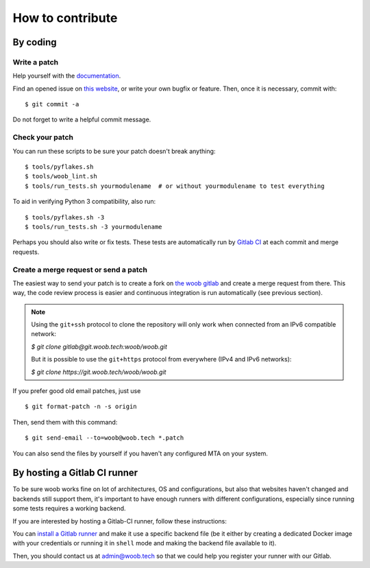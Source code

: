 How to contribute
=================

By coding
*********

Write a patch
-------------

Help yourself with the `documentation <http://docs.woob.tech/>`_.

Find an opened issue on `this website <https://git.woob.tech/woob/woob/issues>`_, or write your own bugfix or feature.
Then, once it is necessary, commit with::

    $ git commit -a

Do not forget to write a helpful commit message.

Check your patch
----------------

You can run these scripts to be sure your patch doesn't break anything::

    $ tools/pyflakes.sh
    $ tools/woob_lint.sh
    $ tools/run_tests.sh yourmodulename  # or without yourmodulename to test everything

To aid in verifying Python 3 compatibility, also run::

    $ tools/pyflakes.sh -3
    $ tools/run_tests.sh -3 yourmodulename

Perhaps you should also write or fix tests. These tests are automatically run by
`Gitlab CI <https://git.woob.tech/woob/woob/pipelines>`_ at each commit and merge requests.

Create a merge request or send a patch
--------------------------------------

The easiest way to send your patch is to create a fork on `the woob gitlab <https://git.woob.tech>`_ and create a merge
request from there. This way, the code review process is easier and continuous integration is run automatically (see
previous section).

.. note::

    Using the ``git+ssh`` protocol to clone the repository will only work when connected from an
    IPv6 compatible network:

    `$ git clone gitlab@git.woob.tech:woob/woob.git`

    But it is possible to use the ``git+https`` protocol from everywhere (IPv4 and IPv6 networks):

    `$ git clone https://git.woob.tech/woob/woob.git`

If you prefer good old email patches, just use

::

    $ git format-patch -n -s origin

Then, send them with this command::

    $ git send-email --to=woob@woob.tech *.patch

You can also send the files by yourself if you haven't any configured MTA on your system.

By hosting a Gitlab CI runner
*****************************

To be sure woob works fine on lot of architectures, OS and configurations, but also that websites haven't changed and
backends still support them, it's important to have enough runners with different configurations, especially since
running some tests requires a working backend.

If you are interested by hosting a Gitlab-CI runner, follow these instructions:

You can `install a Gitlab runner <https://docs.gitlab.com/runner/install/>`_ and make it use a specific backend file (be
it either by creating a dedicated Docker image with your credentials or running it in ``shell`` mode and making the
backend file available to it).

Then, you should contact us at admin@woob.tech so that we could help you register your runner with our Gitlab.
